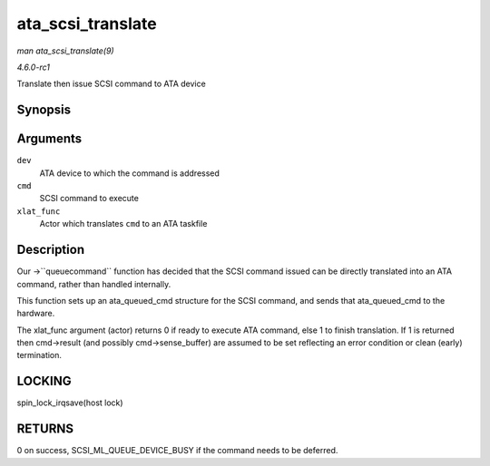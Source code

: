 
.. _API-ata-scsi-translate:

==================
ata_scsi_translate
==================

*man ata_scsi_translate(9)*

*4.6.0-rc1*

Translate then issue SCSI command to ATA device


Synopsis
========

.. c:function:: int ata_scsi_translate( struct ata_device * dev, struct scsi_cmnd * cmd, ata_xlat_func_t xlat_func )

Arguments
=========

``dev``
    ATA device to which the command is addressed

``cmd``
    SCSI command to execute

``xlat_func``
    Actor which translates ``cmd`` to an ATA taskfile


Description
===========

Our ->``queuecommand`` function has decided that the SCSI command issued can be directly translated into an ATA command, rather than handled internally.

This function sets up an ata_queued_cmd structure for the SCSI command, and sends that ata_queued_cmd to the hardware.

The xlat_func argument (actor) returns 0 if ready to execute ATA command, else 1 to finish translation. If 1 is returned then cmd->result (and possibly cmd->sense_buffer) are
assumed to be set reflecting an error condition or clean (early) termination.


LOCKING
=======

spin_lock_irqsave(host lock)


RETURNS
=======

0 on success, SCSI_ML_QUEUE_DEVICE_BUSY if the command needs to be deferred.
